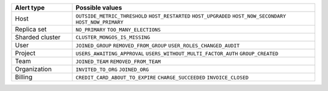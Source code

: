 .. list-table::
   :header-rows: 1
   :widths: 20 80

   * - Alert type

     - Possible values

   * - Host

     - ``OUTSIDE_METRIC_THRESHOLD``
       ``HOST_RESTARTED``
       ``HOST_UPGRADED``
       ``HOST_NOW_SECONDARY``
       ``HOST_NOW_PRIMARY``

   * - Replica set

     - ``NO_PRIMARY``
       ``TOO_MANY_ELECTIONS``

   * - Sharded cluster

     - ``CLUSTER_MONGOS_IS_MISSING``

   * - User

     - ``JOINED_GROUP``
       ``REMOVED_FROM_GROUP``
       ``USER_ROLES_CHANGED_AUDIT``

   * - Project

     - ``USERS_AWAITING_APPROVAL``
       ``USERS_WITHOUT_MULTI_FACTOR_AUTH``
       ``GROUP_CREATED``

   * - Team

     - ``JOINED_TEAM``
       ``REMOVED_FROM_TEAM``

   * - Organization

     - ``INVITED_TO_ORG``
       ``JOINED_ORG``

   * - Billing

     - ``CREDIT_CARD_ABOUT_TO_EXPIRE``
       ``CHARGE_SUCCEEDED``
       ``INVOICE_CLOSED``
